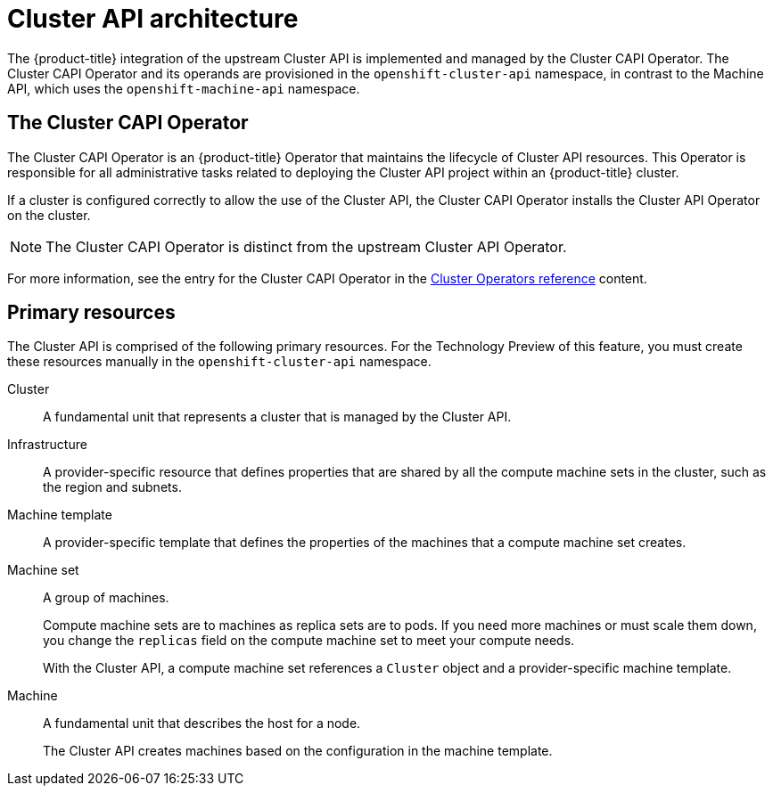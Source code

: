 // Module included in the following assemblies:
//
// * machine_management/capi-machine-management.adoc

:_content-type: CONCEPT
[id="cluster-api-architecture_{context}"]
= Cluster API architecture

The {product-title} integration of the upstream Cluster API is implemented and managed by the Cluster CAPI Operator. The Cluster CAPI Operator and its operands are provisioned in the `openshift-cluster-api` namespace, in contrast to the Machine API, which uses the `openshift-machine-api` namespace.

[id="capi-arch-operator"]
== The Cluster CAPI Operator

The Cluster CAPI Operator is an {product-title} Operator that maintains the lifecycle of Cluster API resources. This Operator is responsible for all administrative tasks related to deploying the Cluster API project within an {product-title} cluster.

If a cluster is configured correctly to allow the use of the Cluster API, the Cluster CAPI Operator installs the Cluster API Operator on the cluster.

[NOTE]
====
The Cluster CAPI Operator is distinct from the upstream Cluster API Operator.
====

For more information, see the entry for the Cluster CAPI Operator in the link:https://docs.openshift.com/container-platform/4.15/operators/operator-reference.html[Cluster Operators reference] content.

[id="capi-arch-resources"]
== Primary resources

The Cluster API is comprised of the following primary resources. For the Technology Preview of this feature, you must create these resources manually in the `openshift-cluster-api` namespace.

Cluster:: A fundamental unit that represents a cluster that is managed by the Cluster API. 

Infrastructure:: A provider-specific resource that defines properties that are shared by all the compute machine sets in the cluster, such as the region and subnets.

Machine template:: A provider-specific template that defines the properties of the machines that a compute machine set creates.

Machine set:: A group of machines. 
+
Compute machine sets are to machines as replica sets are to pods. If you need more machines or must scale them down, you change the `replicas` field on the compute machine set to meet your compute needs. 
+
With the Cluster API, a compute machine set references a `Cluster` object and a provider-specific machine template.

Machine:: A fundamental unit that describes the host for a node. 
+
The Cluster API creates machines based on the configuration in the machine template.
